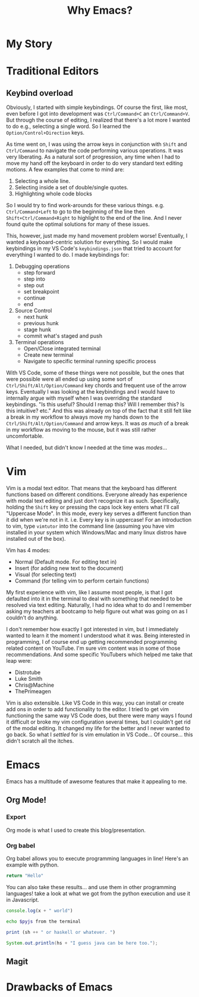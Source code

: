 #+TITLE: Why Emacs?
* My Story
* Traditional Editors
** Keybind overload
Obviously, I started with simple keybindings. Of course the first, like most, even before I got into development was ~Ctrl/Command+C~ an ~Ctrl/Command+V~. But through the course of editing, I realized that there's a lot more I wanted to do e.g., selecting a single word. So I learned the ~Option/Control+Direction~ keys.

As time went on, I was using the arrow keys in conjunction with ~Shift~ and ~Ctrl/Command~ to navigate the code performing various operations. It was very liberating. As a natural sort of progression, any time when I had to move my hand off the keyboard in order to do very standard text editing motions. A few examples that come to mind are:

1. Selecting a whole line.
2. Selecting inside a set of double/single quotes.
3. Highlighting whole code blocks

So I would try to find work-arounds for these various things. e.g. ~Ctrl/Command+Left~ to go to the beginning of the line then ~Shift+Ctrl/Command+Right~ to highlight to the end of the line. And I never found quite the optimal solutions for many of these issues.

This, however, just made my hand movement problem worse! Eventually, I wanted a keyboard-centric solution for everything. So I would make keybindings in my VS Code's ~keybindings.json~ that tried to account for everything I wanted to do. I made keybindings for:

1. Debugging operations
   + step forward
   + step into
   + step out
   + set breakpoint
   + continue
   + end
2. Source Control
   + next hunk
   + previous hunk
   + stage hunk
   + commit what's staged and push
3. Terminal operations
   + Open/Close integrated terminal
   + Create new terminal
   + Navigate to specific terminal running specific process

With VS Code, some of these things were not possible, but the ones that were possible were all ended up using some sort of ~Ctrl/Shift/Alt/Option/Command~ key chords and frequent use of the arrow keys. Eventually I was looking at the keybindings and I would have to internally argue with myself when I was overriding the standard keybindings. "Is this useful? Should I remap this? Will I remember this? Is this intuitive? etc." And this was already on top of the fact that it still felt like a break in my workflow to always move my hands down to the ~Ctrl/Shift/Alt/Option/Command~ and arrow keys. It was /as much/ of a break in my workflow as moving to the mouse, but it was still rather uncomfortable.

What I needed, but didn't know I needed at the time was /modes/...

* Vim
Vim is a modal text editor. That means that the keyboard has different functions based on different conditions. Everyone already has experience with modal text editing and just don't recognize it as such. Specifically, holding the ~Shift~ key or pressing the caps lock key enters what I'll call "Uppercase Mode". In this mode, every key serves a different function than it did when we're not in it. i.e. Every key is in uppercase! For an introduction to vim, type ~vimtutor~ into the command line (assuming you have vim installed in your system which Windows/Mac and many linux distros have installed out of the box).

Vim has 4 modes:

+ Normal (Default mode. For editing text in)
+ Insert (for adding new text to the document)
+ Visual (for selecting text)
+ Command (for telling vim to perform certain functions)

My first experience with vim, like I assume most people, is that I got defaulted into it in the terminal to deal with something that needed to be resolved via text editing. Naturally, I had no idea what to do and I remember asking my teachers at bootcamp to help figure out what was going on as I couldn't do anything.

[[./vim.png]]

I don't remember how exactly I got interested in vim, but I immediately wanted to learn it the moment I understood what it was. Being interested in programming, I of course end up getting recommended programming related content on YouTube. I'm sure vim content was in some of those recommendations. And some specific YouTubers which helped me take that leap were:

+ Distrotube
+ Luke Smith
+ Chris@Machine
+ ThePrimeagen

Vim is also extensible. Like VS Code in this way, you can install or create add ons in order to add functionality to the editor. I tried to get vim functioning the same way VS Code does, but there were many ways I found it difficult or broke my vim configuration several times, but I couldn't get rid of the modal editing. It changed my life for the better and I never wanted to go back. So what I /settled/ for is vim emulation in VS Code... Of course... this didn't scratch all the itches.
* Emacs
Emacs has a multitude of awesome features that make it appealing to me.
** Org Mode!
*** Export
Org mode is what I used to create this blog/presentation.
*** Org babel

Org babel allows you to execute programming languages in line! Here's an example with python.

#+name: py
#+begin_src python :results value
return "Hello"
#+end_src

You can also take these results... and use them in other programming languages! take a look at what we got from the python execution and use it in Javascript.

#+name: js
#+begin_src js :var x=py :results output
console.log(x + " world")
#+end_src


#+name: sh
#+begin_src bash :var pyjs=js
echo $pyjs from the terminal
#+end_src


#+name: hs
#+begin_src haskell :var sh=sh
print (sh ++ " or haskell or whatever. ")
#+end_src


#+name: jv
#+begin_src java :var hs=hs
System.out.println(hs + "I guess java can be here too.");
#+end_src

** Magit
* Drawbacks of Emacs
